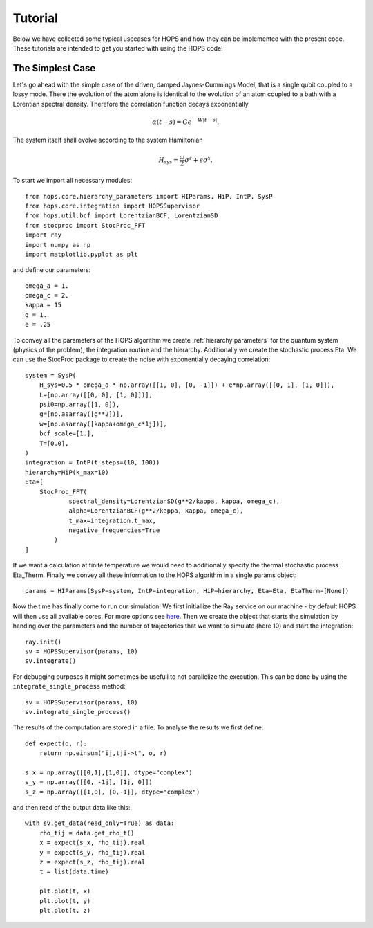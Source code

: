 Tutorial
========

Below we have collected some typical usecases for HOPS and how they can be
implemented with the present code. These tutorials are intended to get you started
with using the HOPS code!

The Simplest Case
-----------------
Let's go ahead with the simple case of the driven, damped Jaynes-Cummings Model,
that is a single qubit coupled to a lossy mode.
There the evolution of the atom alone is identical to the evolution of an atom
coupled to a bath with a Lorentian spectral density. Therefore the correlation
function decays exponentially

.. math::

    \alpha(t-s) = Ge^{-W|t-s|}.

The system itself shall evolve according to the system Hamiltonian

.. math::

    H_{\mathrm{sys}} = \frac{\omega}{2}\sigma^z + \epsilon\sigma^x.

To start we import all necessary modules::

   from hops.core.hierarchy_parameters import HIParams, HiP, IntP, SysP
   from hops.core.integration import HOPSSupervisor
   from hops.util.bcf import LorentzianBCF, LorentzianSD
   from stocproc import StocProc_FFT
   import ray
   import numpy as np
   import matplotlib.pyplot as plt

and define our parameters::

    omega_a = 1.
    omega_c = 2.
    kappa = 15
    g = 1.
    e = .25

To convey all the parameters of the HOPS algorithm we create :ref:`hierarchy parameters`
for the quantum system (physics of the problem), the integration routine and 
the hierarchy. Additionally we create the stochastic process Eta. We can use
the StocProc package to create the noise with exponentially decaying correlation::

    system = SysP(
        H_sys=0.5 * omega_a * np.array([[1, 0], [0, -1]]) + e*np.array([[0, 1], [1, 0]]),
        L=[np.array([[0, 0], [1, 0]])],
        psi0=np.array([1, 0]),
        g=[np.asarray([g**2])],
        w=[np.asarray([kappa+omega_c*1j])],
        bcf_scale=[1.],
        T=[0.0],
    )
    integration = IntP(t_steps=(10, 100))
    hierarchy=HiP(k_max=10)
    Eta=[
        StocProc_FFT(
                spectral_density=LorentzianSD(g**2/kappa, kappa, omega_c),
                alpha=LorentzianBCF(g**2/kappa, kappa, omega_c),
                t_max=integration.t_max,
                negative_frequencies=True
            )
    ]

If we want a calculation at finite temperature we would need to additionally
specify the thermal stochastic process Eta_Therm.
Finally we convey all these information to the HOPS algorithm in a single params
object::

    params = HIParams(SysP=system, IntP=integration, HiP=hierarchy, Eta=Eta, EtaTherm=[None])

Now the time has finally come to run our simulation! We first initiallize the
Ray service on our machine - by default HOPS will then use all available cores.
For more options see `here <https://docs.ray.io/en/latest/configure.html>`_.
Then we create the object that starts the simulation by handing over the
parameters and the number of trajectories that we want to simulate (here 10)
and start the integration::

    ray.init()
    sv = HOPSSupervisor(params, 10)
    sv.integrate()

For debugging purposes it might sometimes be usefull to not parallelize the 
execution. This can be done by using the ``integrate_single_process`` method::

    sv = HOPSSupervisor(params, 10)
    sv.integrate_single_process()

The results of the computation are stored in a file. To analyse the results
we first define::

    def expect(o, r):
        return np.einsum("ij,tji->t", o, r)

    s_x = np.array([[0,1],[1,0]], dtype="complex")
    s_y = np.array([[0, -1j], [1j, 0]])
    s_z = np.array([[1,0], [0,-1]], dtype="complex")

and then read of the output data like this::

    with sv.get_data(read_only=True) as data:
        rho_tij = data.get_rho_t()
        x = expect(s_x, rho_tij).real
        y = expect(s_y, rho_tij).real
        z = expect(s_z, rho_tij).real
        t = list(data.time)

        plt.plot(t, x)
        plt.plot(t, y)
        plt.plot(t, z)
